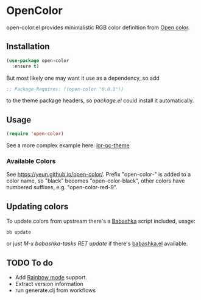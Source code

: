 * OpenColor
  [[https://melpa.org/#/open-color][https://melpa.org/packages/open-color-badge.svg]]
  open-color.el provides minimalistic RGB color definition from [[https://yeun.github.io/open-color/][Open color]].

** Installation

   #+BEGIN_SRC emacs-lisp
     (use-package open-color
       :ensure t)
   #+END_SRC

   But most likely one may want it use as a dependency, so add

   #+BEGIN_SRC emacs-lisp
     ;; Package-Requires: ((open-color "0.0.1"))
   #+END_SRC

   to the theme package headers, so /package.el/ could install it automatically.

** Usage

   #+BEGIN_SRC emacs-lisp
     (require 'open-color)
   #+END_SRC

   See a more complex example here: [[https://github.com/a13/lor-theme/blob/master/lor-oc-theme.el][lor-oc-theme]]

*** Available Colors
    See https://yeun.github.io/open-color/.
    Prefix  "open-color-" is added to a color name, so "black" becomes "open-color-black",  other colors have numbered suffixes, e.g. "open-color-red-9".

** Updating colors
   To update colors from upstream there's a [[https://babashka.org/][Babashka]] script included, usage:

   #+BEGIN_SRC shell
     bb update
   #+END_SRC

   or just /M-x babashka-tasks RET update/ if there's [[https://github.com/licht1stein/babashka.el][babashka.el]] available.

** TODO To do
   - Add [[https://github.com/emacsmirror/rainbow-mode][Rainbow mode]] support.
   - Extract version information
   - run generate.clj from workflows
